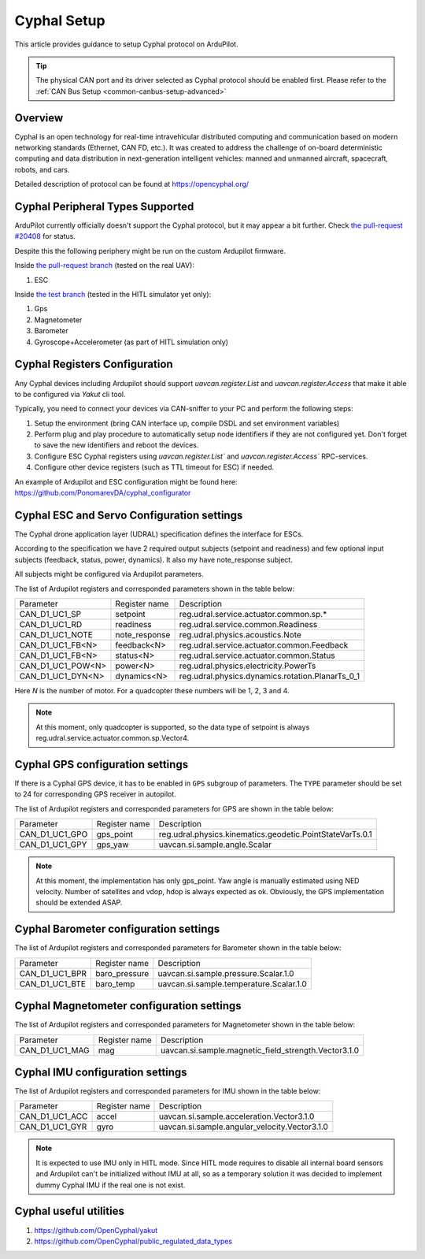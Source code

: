 .. _common-cyphal-setup-advanced:

==============
Cyphal Setup
==============

This article provides guidance to setup Cyphal protocol on ArduPilot.

.. tip::

   The physical CAN port and its driver selected as Cyphal protocol should be enabled first. Please refer to the
   :ref:`CAN Bus Setup <common-canbus-setup-advanced>`

Overview
========

Cyphal is an open technology for real-time intravehicular distributed computing
and communication based on modern networking standards (Ethernet, CAN FD,
etc.). It was created to address the challenge of on-board deterministic
computing and data distribution in next-generation intelligent vehicles: manned
and unmanned aircraft, spacecraft, robots, and cars.

Detailed description of protocol can be found at https://opencyphal.org/

Cyphal Peripheral Types Supported
===================================

ArduPilot currently officially doesn't support the Cyphal protocol, but it may appear a bit further.
Check `the pull-request #20408 <https://github.com/ArduPilot/ardupilot/pull/20408>`__ for status.

Despite this the following periphery might be run on the custom Ardupilot firmware.

Inside `the pull-request branch <https://github.com/PonomarevDA/ardupilot/tree/pr-uavcan-v1>`__ (tested on the real UAV):

1. ESC

Inside `the test branch <https://github.com/PonomarevDA/ardupilot/tree/pr-uavcan-v1-hitl>`__ (tested in the HITL simulator yet only):

1. Gps
2. Magnetometer
3. Barometer
4. Gyroscope+Accelerometer (as part of HITL simulation only)

Cyphal Registers Configuration
=============================================

Any Cyphal devices including Ardupilot should support `uavcan.register.List` and `uavcan.register.Access` that make it able to be configured via `Yakut` cli tool.

Typically, you need to connect your devices via CAN-sniffer to your PC and perform the following steps:

1. Setup the environment (bring CAN interface up, compile DSDL and set environment variables)
2. Perform plug and play procedure to automatically setup node identifiers if they are not configured yet. Don't forget to save the new identifiers and reboot the devices.
3. Configure ESC Cyphal registers using `uavcan.register.List`` and `uavcan.register.Access`` RPC-services.
4. Configure other device registers (such as TTL timeout for ESC) if needed.

An example of Ardupilot and ESC configuration might be found here: https://github.com/PonomarevDA/cyphal_configurator

Cyphal ESC and Servo Configuration settings
=============================================

The Cyphal drone application layer (UDRAL) specification defines the interface for ESCs.

According to the specification we have 2 required output subjects (setpoint and readiness) and few
optional input subjects (feedback, status, power, dynamics). It also my have note_response subject.

All subjects might be configured via Ardupilot parameters.

The list of Ardupilot registers and corresponded parameters shown in the table below:

+-----------------+--------------+-----------------------------------------------------------+
|Parameter        |Register name |Description                                                |
+-----------------+--------------+-----------------------------------------------------------+
|CAN_D1_UC1_SP    |setpoint      |reg.udral.service.actuator.common.sp.*                     |
+-----------------+--------------+-----------------------------------------------------------+
|CAN_D1_UC1_RD    |readiness     |reg.udral.service.common.Readiness                         |
+-----------------+--------------+-----------------------------------------------------------+
|CAN_D1_UC1_NOTE  |note_response |reg.udral.physics.acoustics.Note                           |
+-----------------+--------------+-----------------------------------------------------------+
|CAN_D1_UC1_FB<N> |feedback<N>   |reg.udral.service.actuator.common.Feedback                 |
+-----------------+--------------+-----------------------------------------------------------+
|CAN_D1_UC1_FB<N> |status<N>     |reg.udral.service.actuator.common.Status                   |
+-----------------+--------------+-----------------------------------------------------------+
|CAN_D1_UC1_POW<N>|power<N>      |reg.udral.physics.electricity.PowerTs                      |
+-----------------+--------------+-----------------------------------------------------------+
|CAN_D1_UC1_DYN<N>|dynamics<N>   |reg.udral.physics.dynamics.rotation.PlanarTs_0_1           |
+-----------------+--------------+-----------------------------------------------------------+

Here `N` is the number of motor. For a quadcopter these numbers will be 1, 2, 3 and 4.

.. note::

   At this moment, only quadcopter is supported, so the data type of setpoint is always reg.udral.service.actuator.common.sp.Vector4.


Cyphal GPS configuration settings
=============================================

If there is a Cyphal GPS device, it has to be enabled in ``GPS``
subgroup of parameters.
The ``TYPE`` parameter should be set to 24 for corresponding GPS receiver in autopilot.

The list of Ardupilot registers and corresponded parameters for GPS are shown in the table below:

+----------------+--------------+-----------------------------------------------------------+
|Parameter       |Register name |Description                                                |
+----------------+--------------+-----------------------------------------------------------+
|CAN_D1_UC1_GPO  |gps_point     |reg.udral.physics.kinematics.geodetic.PointStateVarTs.0.1  |
+----------------+--------------+-----------------------------------------------------------+
|CAN_D1_UC1_GPY  |gps_yaw       |uavcan.si.sample.angle.Scalar                              |
+----------------+--------------+-----------------------------------------------------------+

.. note::

   At this moment, the implementation has only gps_point.
   Yaw angle is manually estimated using NED velocity.
   Number of satellites and vdop, hdop is always expected as ok.
   Obviously, the GPS implementation should be extended ASAP. 


Cyphal Barometer configuration settings
=============================================

The list of Ardupilot registers and corresponded parameters for Barometer shown in the table below:

+----------------+--------------+-----------------------------------------------------------+
|Parameter       |Register name |Description                                                |
+----------------+--------------+-----------------------------------------------------------+
|CAN_D1_UC1_BPR  |baro_pressure |uavcan.si.sample.pressure.Scalar.1.0                       |
+----------------+--------------+-----------------------------------------------------------+
|CAN_D1_UC1_BTE  |baro_temp     |uavcan.si.sample.temperature.Scalar.1.0                    |
+----------------+--------------+-----------------------------------------------------------+


Cyphal Magnetometer configuration settings
=============================================

The list of Ardupilot registers and corresponded parameters for Magnetometer shown in the table below:

+----------------+--------------+-----------------------------------------------------------+
|Parameter       |Register name |Description                                                |
+----------------+--------------+-----------------------------------------------------------+
|CAN_D1_UC1_MAG  |mag           |uavcan.si.sample.magnetic_field_strength.Vector3.1.0       |
+----------------+--------------+-----------------------------------------------------------+

Cyphal IMU configuration settings
=============================================

The list of Ardupilot registers and corresponded parameters for IMU shown in the table below:

+----------------+--------------+-----------------------------------------------------------+
|Parameter       |Register name |Description                                                |
+----------------+--------------+-----------------------------------------------------------+
|CAN_D1_UC1_ACC  |accel         |uavcan.si.sample.acceleration.Vector3.1.0                  |
+----------------+--------------+-----------------------------------------------------------+
|CAN_D1_UC1_GYR  |gyro          |uavcan.si.sample.angular_velocity.Vector3.1.0              |
+----------------+--------------+-----------------------------------------------------------+

.. note::

   It is expected to use IMU only in HITL mode.
   Since HITL mode requires to disable all internal board sensors and Ardupilot can't be
   initialized without IMU at all, so as a temporary solution it was decided to implement dummy
   Cyphal IMU if the real one is not exist.

Cyphal useful utilities
=============================================

1. https://github.com/OpenCyphal/yakut
2. https://github.com/OpenCyphal/public_regulated_data_types
